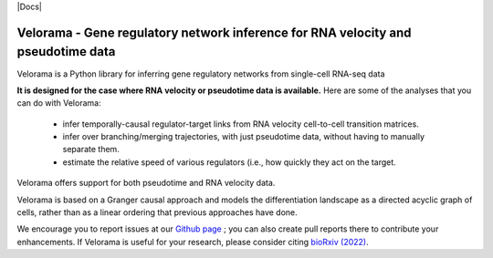 |PyPI| |Docs|

.. |PyPI| image:: https://img.shields.io/pypi/v/velorama_v5.png
   :target: https://pypi.org/project/velorama



Velorama - Gene regulatory network inference for RNA velocity and pseudotime data
~~~~~~~~~~~~~~~~~~~~~~~~~~~~~~~~~~~~~~~~~~~~~~~~~~~~~~~~~~

Velorama is a Python library for inferring gene regulatory networks from single-cell RNA-seq data

**It is designed for the case where RNA velocity or pseudotime data is available.**
Here are some of the analyses that you can do with Velorama:

  - infer temporally-causal regulator-target links from RNA velocity cell-to-cell transition matrices. 
  - infer over branching/merging trajectories, with just pseudotime data, without having to manually separate them.
  - estimate the relative speed of various regulators (i.e., how quickly they act on the target.
    
Velorama offers support for both pseudotime and RNA velocity data. 


Velorama is based on a Granger causal approach and models the differentiation landscape as a directed acyclic graph of cells, rather than as a linear ordering that previous approaches have done.


We encourage you to report issues at our `Github page`_ ; you can also create pull reports there to contribute your enhancements.
If Velorama is useful for your research, please consider citing `bioRxiv (2022)`_.

.. _bioRxiv (2022): https://www.biorxiv.org/content/10.1101/TBD
.. _Github page: https://github.com/rs239/velorama
